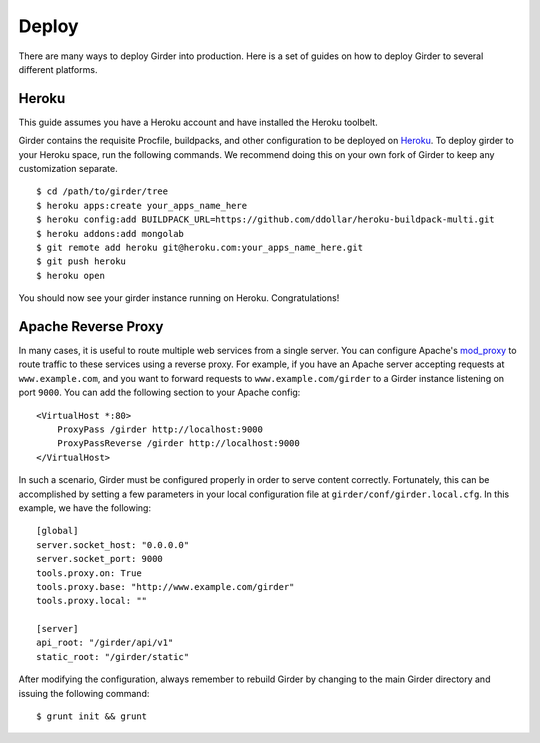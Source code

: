 Deploy
======

There are many ways to deploy Girder into production. Here is a set of guides on
how to deploy Girder to several different platforms.

Heroku
------

This guide assumes you have a Heroku account and have installed the Heroku
toolbelt.

Girder contains the requisite Procfile, buildpacks, and other configuration to
be deployed on `Heroku <http://heroku.com>`_. To deploy girder to your Heroku
space, run the following commands. We recommend doing this on your own fork of
Girder to keep any customization separate. ::

    $ cd /path/to/girder/tree
    $ heroku apps:create your_apps_name_here
    $ heroku config:add BUILDPACK_URL=https://github.com/ddollar/heroku-buildpack-multi.git
    $ heroku addons:add mongolab
    $ git remote add heroku git@heroku.com:your_apps_name_here.git
    $ git push heroku
    $ heroku open

You should now see your girder instance running on Heroku. Congratulations!

Apache Reverse Proxy
--------------------

In many cases, it is useful to route multiple web services from a single server.
You can configure Apache's `mod_proxy <http://httpd.apache.org/docs/current/mod/mod_proxy.html>`_
to route traffic to these services using a reverse proxy.  For example, if you have an
Apache server accepting requests at ``www.example.com``, and you want to forward requests
to ``www.example.com/girder`` to a Girder instance listening on port ``9000``.  You can
add the following section to your Apache config: ::

    <VirtualHost *:80>
        ProxyPass /girder http://localhost:9000
        ProxyPassReverse /girder http://localhost:9000
    </VirtualHost>

In such a scenario, Girder must be configured properly in order to serve content
correctly.  Fortunately, this can be accomplished by setting a few parameters in
your local configuration file at ``girder/conf/girder.local.cfg``.  In this example,
we have the following: ::

    [global]
    server.socket_host: "0.0.0.0"
    server.socket_port: 9000
    tools.proxy.on: True
    tools.proxy.base: "http://www.example.com/girder"
    tools.proxy.local: ""

    [server]
    api_root: "/girder/api/v1"
    static_root: "/girder/static"

After modifying the configuration, always remember to rebuild Girder by changing to
the main Girder directory and issuing the following command: ::

    $ grunt init && grunt
